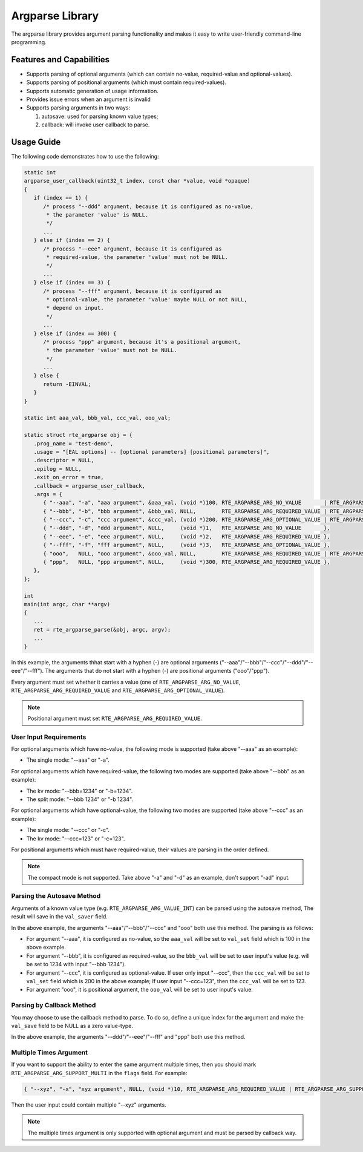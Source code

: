 .. SPDX-License-Identifier: BSD-3-Clause
   Copyright(c) 2024 HiSilicon Limited

Argparse Library
================

The argparse library provides argument parsing functionality and makes it easy to write user-friendly command-line programming.

Features and Capabilities
-------------------------

- Supports parsing of optional arguments (which can contain no-value,
  required-value and optional-values).

- Supports parsing of positional arguments (which must contain required-values).

- Supports automatic generation of usage information.

- Provides issue errors when an argument is invalid

- Supports parsing arguments in two ways:

  #. autosave: used for parsing known value types;
  #. callback: will invoke user callback to parse.

Usage Guide
-----------

The following code demonstrates how to use the following:

.. code-block:: C

   static int
   argparse_user_callback(uint32_t index, const char *value, void *opaque)
   {
      if (index == 1) {
         /* process "--ddd" argument, because it is configured as no-value,
          * the parameter 'value' is NULL.
          */
         ...
      } else if (index == 2) {
         /* process "--eee" argument, because it is configured as
          * required-value, the parameter 'value' must not be NULL.
          */
         ...
      } else if (index == 3) {
         /* process "--fff" argument, because it is configured as
          * optional-value, the parameter 'value' maybe NULL or not NULL,
          * depend on input.
          */
         ...
      } else if (index == 300) {
         /* process "ppp" argument, because it's a positional argument,
          * the parameter 'value' must not be NULL.
          */
         ...
      } else {
         return -EINVAL;
      }
   }

   static int aaa_val, bbb_val, ccc_val, ooo_val;

   static struct rte_argparse obj = {
      .prog_name = "test-demo",
      .usage = "[EAL options] -- [optional parameters] [positional parameters]",
      .descriptor = NULL,
      .epilog = NULL,
      .exit_on_error = true,
      .callback = argparse_user_callback,
      .args = {
         { "--aaa", "-a", "aaa argument", &aaa_val, (void *)100, RTE_ARGPARSE_ARG_NO_VALUE       | RTE_ARGPARSE_ARG_VALUE_INT },
         { "--bbb", "-b", "bbb argument", &bbb_val, NULL,        RTE_ARGPARSE_ARG_REQUIRED_VALUE | RTE_ARGPARSE_ARG_VALUE_INT },
         { "--ccc", "-c", "ccc argument", &ccc_val, (void *)200, RTE_ARGPARSE_ARG_OPTIONAL_VALUE | RTE_ARGPARSE_ARG_VALUE_INT },
         { "--ddd", "-d", "ddd argument", NULL,     (void *)1,   RTE_ARGPARSE_ARG_NO_VALUE       },
         { "--eee", "-e", "eee argument", NULL,     (void *)2,   RTE_ARGPARSE_ARG_REQUIRED_VALUE },
         { "--fff", "-f", "fff argument", NULL,     (void *)3,   RTE_ARGPARSE_ARG_OPTIONAL_VALUE },
         { "ooo",   NULL, "ooo argument", &ooo_val, NULL,        RTE_ARGPARSE_ARG_REQUIRED_VALUE | RTE_ARGPARSE_ARG_VALUE_INT },
         { "ppp",   NULL, "ppp argument", NULL,     (void *)300, RTE_ARGPARSE_ARG_REQUIRED_VALUE },
      },
   };

   int
   main(int argc, char **argv)
   {
      ...
      ret = rte_argparse_parse(&obj, argc, argv);
      ...
   }

In this example, the arguments thhat start with a hyphen (-) are optional
arguments ("--aaa"/"--bbb"/"--ccc"/"--ddd"/"--eee"/"--fff").
The arguments that do not start with a hyphen (-) are positional arguments
("ooo"/"ppp").

Every argument must set whether it carries a value (one of
``RTE_ARGPARSE_ARG_NO_VALUE``, ``RTE_ARGPARSE_ARG_REQUIRED_VALUE`` and
``RTE_ARGPARSE_ARG_OPTIONAL_VALUE``).

.. note::

   Positional argument must set ``RTE_ARGPARSE_ARG_REQUIRED_VALUE``.

User Input Requirements
~~~~~~~~~~~~~~~~~~~~~~~

For optional arguments which have no-value,
the following mode is supported (take above "--aaa" as an example):

- The single mode: "--aaa" or "-a".

For optional arguments which have required-value,
the following two modes are supported (take above "--bbb" as an example):

- The kv mode: "--bbb=1234" or "-b=1234".

- The split mode: "--bbb 1234" or "-b 1234".

For optional arguments which have optional-value,
the following two modes are supported (take above "--ccc" as an example):

- The single mode: "--ccc" or "-c".

- The kv mode: "--ccc=123" or "-c=123".

For positional arguments which must have required-value,
their values are parsing in the order defined.

.. note::

   The compact mode is not supported.
   Take above "-a" and "-d" as an example, don't support "-ad" input.

Parsing the Autosave Method
~~~~~~~~~~~~~~~~~~~~~~~

Arguments of a known value type (e.g. ``RTE_ARGPARSE_ARG_VALUE_INT``)
can be parsed using the autosave method,
The result will save in the ``val_saver`` field.

In the above example, the arguments "--aaa"/"--bbb"/"--ccc" and "ooo"
both use this method. The parsing is as follows:

- For argument "--aaa", it is configured as no-value,
  so the ``aaa_val`` will be set to ``val_set`` field
  which is 100 in the above example.

- For argument "--bbb", it is configured as required-value,
  so the ``bbb_val`` will be set to user input's value
  (e.g. will be set to 1234 with input "--bbb 1234").

- For argument "--ccc", it is configured as optional-value.
  If user only input "--ccc", then the ``ccc_val`` will be set to ``val_set`` field
  which is 200 in the above example;
  If user input "--ccc=123", then the ``ccc_val`` will be set to 123.

- For argument "ooo", it is positional argument,
  the ``ooo_val`` will be set to user input's value.

Parsing by Callback Method
~~~~~~~~~
You may choose to use the callback method to parse.
To do so, define a unique index for the argument
and make the ``val_save`` field to be NULL as a zero value-type.

In the above example, the arguments "--ddd"/"--eee"/"--fff" and "ppp" both use this method.

Multiple Times Argument
~~~~~~~~~~~~~~~~~~~~~~~

If you want to support the ability to enter the same argument multiple times,
then you should mark ``RTE_ARGPARSE_ARG_SUPPORT_MULTI`` in the ``flags`` field.
For example:

.. code-block:: C

   { "--xyz", "-x", "xyz argument", NULL, (void *)10, RTE_ARGPARSE_ARG_REQUIRED_VALUE | RTE_ARGPARSE_ARG_SUPPORT_MULTI },

Then the user input could contain multiple "--xyz" arguments.

.. note::

   The multiple times argument is only supported with optional argument
   and must be parsed by callback way.

